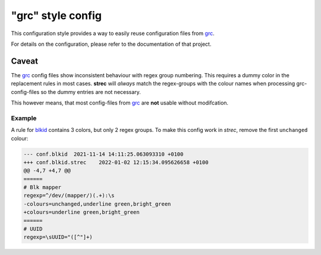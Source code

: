 "grc" style config
==================

This configuration style provides a way to easily reuse configuration files from
grc_.

For details on the configuration, please refer to the documentation of that
project.

Caveat
------

The grc_ config files show inconsistent behaviour with regex group
numbering. This requires a dummy color in the replacement rules in most
cases. **strec** will *always* match the regex-groups with the colour
names when processing grc-config-files so the dummy entries are not necessary.

This however means, that most config-files from grc_ are **not** usable
without modifcation.

Example
~~~~~~~

A rule for `blkid
<https://github.com/garabik/grc/blob/f4a579e08d356a3ea00a8c6fda7de84fff5f676a/colourfiles/conf.blkid#L7>`_
contains 3 colors, but only 2 regex groups. To make this config work in *strec*,
remove the first ``unchanged`` colour:

.. code-block:: diff

    --- conf.blkid  2021-11-14 14:11:25.063093310 +0100
    +++ conf.blkid.strec    2022-01-02 12:15:34.095626658 +0100
    @@ -4,7 +4,7 @@
    ======
    # Blk mapper
    regexp=^/dev/(mapper/)(.+):\s
    -colours=unchanged,underline green,bright_green
    +colours=underline green,bright_green
    ======
    # UUID
    regexp=\sUUID="([^"]+)

.. _grc: https://github.com/garabik/grc
